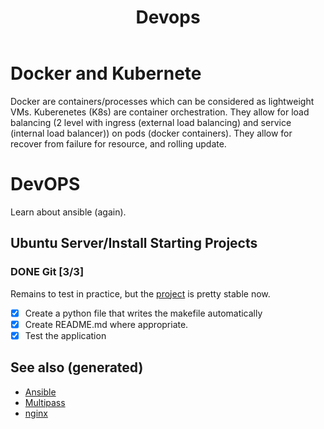 #+TITLE: Devops
#+OPTIONS: toc:nil
#+ROAM_ALIAS: docker k8s kubernete
#+ROAM_TAGS: docker kubernete

* Docker and Kubernete
  Docker are containers/processes which can be considered as lightweight VMs.
  Kuberenetes (K8s) are container orchestration. They allow for load balancing
  (2 level with ingress (external load balancing) and service (internal load
  balancer)) on pods (docker containers). They allow for recover from failure
  for resource, and rolling update.

* DevOPS
  Learn about ansible (again).
** Ubuntu Server/Install Starting Projects
*** DONE Git [3/3]
    Remains to test in practice, but the [[https://github.com/davidpham87/new-ubuntu-config][project]] is pretty stable now.
    - [X] Create a python file that writes the makefile automatically
    - [X] Create README.md where appropriate.
    - [X] Test the application


** See also (generated)

   - [[file:20200505093245-ansible.org][Ansible]]
   - [[file:20200505093126-multipass.org][Multipass]]
   - [[file:20200505112918-nginx.org][nginx]]

